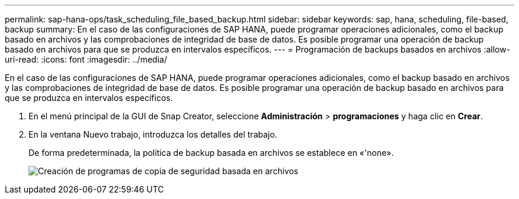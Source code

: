---
permalink: sap-hana-ops/task_scheduling_file_based_backup.html 
sidebar: sidebar 
keywords: sap, hana, scheduling, file-based, backup 
summary: En el caso de las configuraciones de SAP HANA, puede programar operaciones adicionales, como el backup basado en archivos y las comprobaciones de integridad de base de datos. Es posible programar una operación de backup basado en archivos para que se produzca en intervalos específicos. 
---
= Programación de backups basados en archivos
:allow-uri-read: 
:icons: font
:imagesdir: ../media/


[role="lead"]
En el caso de las configuraciones de SAP HANA, puede programar operaciones adicionales, como el backup basado en archivos y las comprobaciones de integridad de base de datos. Es posible programar una operación de backup basado en archivos para que se produzca en intervalos específicos.

. En el menú principal de la GUI de Snap Creator, seleccione *Administración* > *programaciones* y haga clic en *Crear*.
. En la ventana Nuevo trabajo, introduzca los detalles del trabajo.
+
De forma predeterminada, la política de backup basada en archivos se establece en «'none».

+
image::../media/creating_file_based_backup_schedules.gif[Creación de programas de copia de seguridad basada en archivos]


